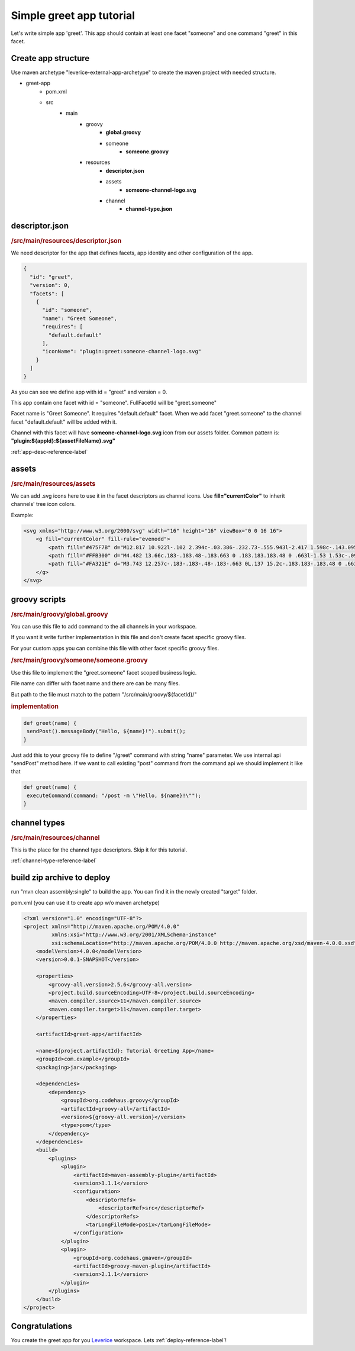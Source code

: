 Simple greet app tutorial
===========================

Let's write simple app 'greet'. This app should contain at least one facet "someone" and one command "greet" in this facet.

Create app structure
#####################

Use maven archetype "leverice-external-app-archetype" to create the maven project with needed structure.

* greet-app
   * pom.xml
   * src
      * main
         * groovy
            * **global.groovy**
            * someone
               * **someone.groovy**
         * resources
            * **descriptor.json**
            * assets
               * **someone-channel-logo.svg**
            * channel
               * **channel-type.json**

descriptor.json
#####################

.. rubric:: /src/main/resources/descriptor.json

We need descriptor for the app that defines facets, app identity and other configuration of the app.

.. code-block:: javascript

 {
   "id": "greet",
   "version": 0,
   "facets": [
     {
       "id": "someone",
       "name": "Greet Someone",
       "requires": [
         "default.default"
       ],
       "iconName": "plugin:greet:someone-channel-logo.svg"
     }
   ]
 }

As you can see we define app with id = "greet" and version = 0.

This app contain one facet with id = "someone". FullFacetId will be "greet.someone"

Facet name is "Greet Someone". It requires "default.default" facet. When we add facet "greet.someone" to the channel facet "default.default" will be added with it.

Channel with this facet will have **someone-channel-logo.svg** icon from our assets folder. Common pattern is: **"plugin:${appId}:${assetFileName}.svg"**

:ref:`app-desc-reference-label`

assets
#####################

.. rubric:: /src/main/resources/assets

We can add .svg icons here to use it in the facet descriptors as channel icons. Use **fill="currentColor"** to inherit channels' tree icon colors.

Example:

.. code-block:: xml

 <svg xmlns="http://www.w3.org/2000/svg" width="16" height="16" viewBox="0 0 16 16">
     <g fill="currentColor" fill-rule="evenodd">
         <path fill="#475F7B" d="M12.817 10.922l-.102 2.394c-.03.386-.232.73-.555.943l-2.417 1.598c-.143.095-.307.143-.472.143-.118 0-.236-.024-.348-.074-.142-.063-.725-.66-1.751-1.794 2.14-.749 4.064-1.83 5.645-3.21zM15.014 0c.31 0 .625.01.946.033.017.228.029.453.035.675l.005.374c0 6.762-5.187 10.438-9.474 11.891l-.266.088-3.321-3.317C4.166 5.562 8.01 0 15.014 0zM1.878 8.762l-.019.058C.732 7.8.136 7.218.074 7.077c-.119-.269-.093-.575.069-.82L1.74 3.84c.214-.323.557-.525.943-.555l2.387-.102C3.66 4.765 2.576 6.675 1.878 8.762zm10.204-3.538c-.722 0-1.306-.584-1.306-1.306 0-.721.584-1.306 1.306-1.306.721 0 1.306.585 1.306 1.306 0 .722-.585 1.306-1.306 1.306z"/>
         <path fill="#FFB300" d="M4.482 13.66c.183-.183.48-.183.663 0 .183.183.183.48 0 .663l-1.53 1.53c-.092.092-.212.138-.332.138-.12 0-.24-.046-.331-.138-.183-.183-.183-.48 0-.663zm-2.805-2.805c.183-.183.48-.183.663 0 .183.183.183.48 0 .663l-1.53 1.53c-.092.092-.212.137-.332.137-.12 0-.24-.045-.331-.137-.183-.183-.183-.48 0-.663z"/>
         <path fill="#FA321E" d="M3.743 12.257c-.183-.183-.48-.183-.663 0L.137 15.2c-.183.183-.183.48 0 .663.092.091.212.137.332.137.12 0 .24-.046.331-.137l2.943-2.943c.183-.183.183-.48 0-.663z"/>
     </g>
 </svg>


groovy scripts
#####################

.. rubric:: /src/main/groovy/global.groovy

You can use this file to add command to the all channels in your workspace.

If you want it write further implementation in this file and don't create facet specific groovy files.

For your custom apps you can combine this file with other facet specific groovy files.

.. rubric:: /src/main/groovy/someone/someone.groovy

Use this file to implement the "greet.someone" facet scoped business logic.

File name can differ with facet name and there are can be many files.

But path to the file must match to the pattern "/src/main/groovy/${facetId}/"

.. rubric:: implementation

.. code-block:: groovy

 def greet(name) {
  sendPost().messageBody("Hello, ${name}!").submit();
 }

Just add this to your groovy file to define "/greet" command with string "name" parameter.
We use internal api "sendPost" method here. If we want to call existing "post" command from the command api we should implement it like that

.. code-block:: groovy

 def greet(name) {
  executeCommand(command: "/post -m \"Hello, ${name}!\"");
 }

channel types
##################

.. rubric:: /src/main/resources/channel

This is the place for the channel type descriptors. Skip it for this tutorial.

:ref:`channel-type-reference-label`

build zip archive to deploy
############################

run "mvn clean assembly:single" to build the app. You can find it in the newly created "target" folder.

pom.xml (you can use it to create app w/o maven archetype)

.. code-block:: xml

 <?xml version="1.0" encoding="UTF-8"?>
 <project xmlns="http://maven.apache.org/POM/4.0.0"
          xmlns:xsi="http://www.w3.org/2001/XMLSchema-instance"
          xsi:schemaLocation="http://maven.apache.org/POM/4.0.0 http://maven.apache.org/xsd/maven-4.0.0.xsd">
     <modelVersion>4.0.0</modelVersion>
     <version>0.0.1-SNAPSHOT</version>

     <properties>
         <groovy-all.version>2.5.6</groovy-all.version>
         <project.build.sourceEncoding>UTF-8</project.build.sourceEncoding>
         <maven.compiler.source>11</maven.compiler.source>
         <maven.compiler.target>11</maven.compiler.target>
     </properties>

     <artifactId>greet-app</artifactId>

     <name>${project.artifactId}: Tutorial Greeting App</name>
     <groupId>com.example</groupId>
     <packaging>jar</packaging>

     <dependencies>
         <dependency>
             <groupId>org.codehaus.groovy</groupId>
             <artifactId>groovy-all</artifactId>
             <version>${groovy-all.version}</version>
             <type>pom</type>
         </dependency>
     </dependencies>
     <build>
         <plugins>
             <plugin>
                 <artifactId>maven-assembly-plugin</artifactId>
                 <version>3.1.1</version>
                 <configuration>
                     <descriptorRefs>
                         <descriptorRef>src</descriptorRef>
                     </descriptorRefs>
                     <tarLongFileMode>posix</tarLongFileMode>
                 </configuration>
             </plugin>
             <plugin>
                 <groupId>org.codehaus.gmaven</groupId>
                 <artifactId>groovy-maven-plugin</artifactId>
                 <version>2.1.1</version>
             </plugin>
         </plugins>
     </build>
 </project>

Congratulations
############################
You create the greet app for you `Leverice <https://leverice.com/public/client/>`_ workspace. Lets :ref:`deploy-reference-label`!
